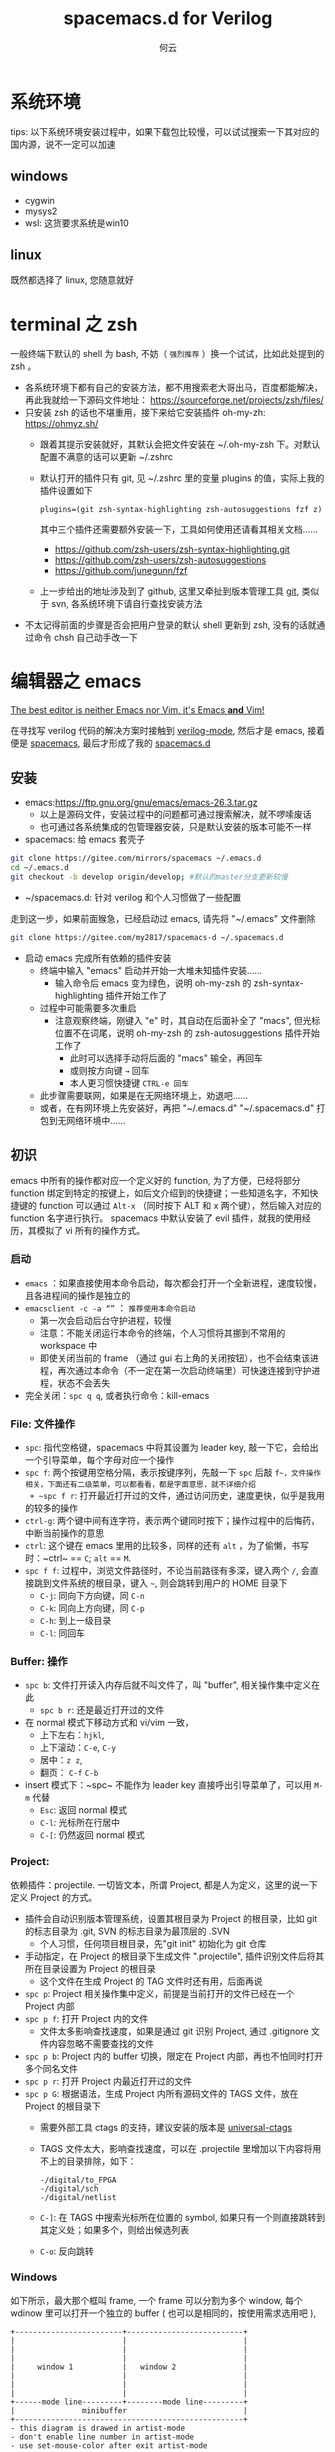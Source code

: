 #+AUTHOR: 何云
#+title: spacemacs.d for Verilog
#+OPTIONS: ^:nil

* 目录                                                    :TOC_4_gh:noexport:
- [[#系统环境][系统环境]]
  - [[#windows][windows]]
  - [[#linux][linux]]
- [[#terminal-之-zsh][terminal 之 zsh]]
- [[#编辑器之-emacs][编辑器之 emacs]]
  - [[#安装][安装]]
  - [[#初识][初识]]
    - [[#启动][启动]]
    - [[#file-文件操作][File: 文件操作]]
    - [[#buffer-操作][Buffer: 操作]]
    - [[#project][Project:]]
    - [[#windows-1][Windows]]
    - [[#layouts][Layouts]]
    - [[#编辑][编辑]]
    - [[#帮助系统][帮助系统]]
  - [[#一些函数][一些函数]]
  - [[#regexp-正则表达式][regexp 正则表达式]]
- [[#中文][中文]]
  - [[#字体][字体]]
  - [[#输入法][输入法]]
- [[#awesome-modes][Awesome Modes]]
  - [[#verilog-mgde][Verilog-mgde]]
    - [[#配置][配置]]
    - [[#verilog-auto][verilog-auto]]
    - [[#常用的一些功能][常用的一些功能]]
    - [[#autooutput][AUTOOUTPUT]]
    - [[#跳转][跳转]]
    - [[#flycheck][flycheck]]
    - [[#代码折叠][代码折叠]]
    - [[#自动只读][自动只读]]
  - [[#org-mode][Org-mode]]
  - [[#awesome-pair][awesome-pair]]
- [[#awesome-tools][Awesome Tools]]
  - [[#fzf][fzf]]
  - [[#ripegrep][ripegrep]]
  - [[#universal-ctag][universal-ctag]]
  - [[#oh-my-zsh][oh-my-zsh]]
    - [[#插件][插件]]
  - [[#autohotkey][autohotkey]]
    - [[#example][Example]]
  - [[#everything][Everything]]
  - [[#utools][utools]]
  - [[#total-commander][Total Commander]]
  - [[#snipaste][Snipaste]]
  - [[#switcheroo][Switcheroo]]

* 系统环境
  tips: 以下系统环境安装过程中，如果下载包比较慢，可以试试搜索一下其对应的国内源，说不一定可以加速
** windows
   + cygwin
   + mysys2
   + wsl: 这货要求系统是win10

** linux
   既然都选择了 linux, 您随意就好

* terminal 之 zsh
  一般终端下默认的 shell 为 bash, 不妨（ ~强烈推荐~ ）换一个试试，比如此处提到的 zsh 。
  + 各系统环境下都有自己的安装方法，都不用搜索老大哥出马，百度都能解决，再此我就给一下源码文件地址： https://sourceforge.net/projects/zsh/files/
  + 只安装 zsh 的话也不堪重用，接下来给它安装插件 oh-my-zh: https://ohmyz.sh/
    + 跟着其提示安装就好，其默认会把文件安装在 ~/.oh-my-zsh 下。对默认配置不满意的话可以更新 ~/.zshrc
    + 默认打开的插件只有 git, 见 ~/.zshrc 里的变量 plugins 的值，实际上我的插件设置如下
      #+begin_example
        plugins=(git zsh-syntax-highlighting zsh-autosuggestions fzf z)
      #+end_example
      其中三个插件还需要额外安装一下，工具如何使用还请看其相关文档……
      - https://github.com/zsh-users/zsh-syntax-highlighting.git
      - https://github.com/zsh-users/zsh-autosuggestions
      - https://github.com/junegunn/fzf
    + 上一步给出的地址涉及到了 github, 这里又牵扯到版本管理工具 [[https://git-scm.com][git]], 类似于 svn, 各系统环境下请自行查找安装方法

  + 不太记得前面的步骤是否会把用户登录的默认 shell 更新到 zsh, 没有的话就通过命令 chsh 自己动手改一下

* 编辑器之 emacs
   [[https://github.com/syl20bnr/spacemacs][The best editor is neither Emacs nor Vim, it's Emacs *and* Vim! ]]

  在寻找写 verilog 代码的解决方案时接触到 [[https://www.veripool.org/wiki/verilog-mode][verilog-mode]], 然后才是 emacs, 接着便是 [[https://github.com/syl20bnr/spacemacs][spacemacs]], 最后才形成了我的 [[https://gitee.com/my2817/spacemacs-d][spacemacs.d]]

** 安装
   + emacs:https://ftp.gnu.org/gnu/emacs/emacs-26.3.tar.gz
     + 以上是源码文件，安装过程中的问题都可通过搜索解决，就不啰嗦废话
     + 也可通过各系统集成的包管理器安装，只是默认安装的版本可能不一样
   + spacemacs: 给 emacs 套壳子
   #+begin_src sh
     git clone https://gitee.com/mirrors/spacemacs ~/.emacs.d
     cd ~/.emacs.d
     git checkout -b develop origin/develop; #默认的master分支更新较慢
   #+end_src
   + ~/spacemacs.d: 针对 verilog 和个人习惯做了一些配置
   走到这一步，如果前面猴急，已经启动过 emacs, 请先将 "~/.emacs" 文件删除
   #+begin_src sh
     git clone https://gitee.com/my2817/spacemacs-d ~/.spacemacs.d
   #+end_src
   + 启动 emacs 完成所有依赖的插件安装
     + 终端中输入 "emacs" 启动并开始一大堆未知插件安装……
       + 输入命令后 emacs 变为绿色，说明 oh-my-zsh 的 zsh-syntax-highlighting 插件开始工作了
     + 过程中可能需要多次重启
       + 注意观察终端，刚键入 "e" 时，其自动在后面补全了 "macs", 但光标位置不在词尾，说明 oh-my-zsh 的 zsh-autosuggestions 插件开始工作了
         + 此时可以选择手动将后面的 "macs" 输全，再回车
         + 或则按方向键 ~→~ 回车
         + 本人更习惯快捷键 ~CTRL-e 回车~
     + 此步骤需要联网，如果是在无网络环境上，劝退吧……
     + 或者，在有网环境上先安装好，再把 "~/.emacs.d" "~/.spacemacs.d" 打包到无网络环境中……

** 初识
   emacs 中所有的操作都对应一个定义好的 function, 为了方便，已经将部分 function 绑定到特定的按键上，如后文介绍到的快捷键；一些知道名字，不知快捷键的 function 可以通过 ~Alt-x~ （同时按下 ALT 和 x 两个键），然后输入对应的 function 名字进行执行。
   spacemacs 中默认安装了 evil 插件，就我的使用经历，其模拟了 vi 所有的操作方式。
*** 启动
    + ~emacs~ ：如果直接使用本命令启动，每次都会打开一个全新进程，速度较慢，且各进程间的操作是独立的
    + ~emacsclient -c -a “”~ ： ~推荐使用本命令启动~
      + 第一次会启动后台守护进程，较慢
      + 注意：不能关闭运行本命令的终端，个人习惯将其挪到不常用的 workspace 中
      + 即使关闭当前的 frame （通过 gui 右上角的关闭按钮），也不会结束该进程，再次通过本命令（不一定在第一次启动终端里）可快速连接到守护进程，状态不会丢失
    + 完全关闭：~spc q q~, 或者执行命令：kill-emacs
*** File: 文件操作
    + ~spc~: 指代空格键，spacemacs 中将其设置为 leader key, 敲一下它，会给出一个引导菜单，每个字母对应一个操作
    + ~spc f~: 两个按键用空格分隔，表示按键序列，先敲一下 ~spc~ 后敲 ~f~，文件操作相关，下面还有二级菜单，可以都看看，都是字面意思，就不详细介绍
      + ~spc f r~: 打开最近打开过的文件，通过访问历史，速度更快，似乎是我用的较多的操作
    + ~ctrl-g~: 两个键中间有连字符，表示两个键同时按下；操作过程中的后悔药，中断当前操作的意思
    + ~ctrl~: 这个键在 emacs 里用的比较多，同样的还有 ~alt~ ，为了偷懒，书写时：~ctrl~ == ~C~; ~alt~ == ~M~.
    + ~spc f f~: 过程中，浏览文件路径时，不论当前路径有多深，键入两个 ~/~, 会直接跳到文件系统的根目录，键入 ~~~, 则会跳转到用户的 HOME 目录下
      + ~C-j~: 同向下方向键，同 ~C-n~
      + ~C-k~: 同向上方向键，同 ~C-p~
      + ~C-h~: 到上一级目录
      + ~C-l~: 同回车

*** Buffer: 操作
    + ~spc b~: 文件打开读入内存后就不叫文件了，叫 "buffer", 相关操作集中定义在此
      + ~spc b r~: 还是最近打开过的文件
    + 在 normal 模式下移动方式和 vi/vim 一致，
      + 上下左右：~hjkl~,
      + 上下滚动：~C-e~, ~C-y~
      + 居中：~z z~,
      + 翻页： ~C-f~ ~C-b~
    + insert 模式下：~spc~ 不能作为 leader key 直接呼出引导菜单了，可以用 ~M-m~ 代替
      + ~Esc~: 返回 normal 模式
      + ~C-l~: 光标所在行居中
      + ~C-[~: 仍然返回 normal 模式

*** Project:
    依赖插件：projectile. 一切皆文本，所谓 Project, 都是人为定义，这里的说一下定义 Project 的方式。
    + 插件会自动识别版本管理系统，设置其根目录为 Project 的根目录，比如 git 的标志目录为 .git, SVN 的标志目录为最顶层的 .SVN
      + 个人习惯，任何项目根目录，先"git init" 初始化为 git 仓库
    + 手动指定，在 Project 的根目录下生成文件 ".projectile", 插件识别文件后将其所在目录设置为 Project 的根目录
      + 这个文件在生成 Project 的 TAG 文件时还有用，后面再说

    + ~spc p~: Project 相关操作集中定义，前提是当前打开的文件已经在一个 Project 内部
    + ~spc p f~: 打开 Project 内的文件
      + 文件太多影响查找速度，如果是通过 git 识别 Project, 通过 .gitignore 文件内容忽略不需要查找的文件
    + ~spc p b~: Project 内的 buffer 切换，限定在 Project 内部，再也不怕同时打开多个同名文件
    + ~spc p r~: 打开 Project 内最近打开过的文件
    + ~spc p G~: 根据语法，生成 Project 内所有源码文件的 TAGS 文件，放在 Project 的根目录下
      + 需要外部工具 ctags 的支持，建议安装的版本是 [[https://github.com/universal-ctags/ctags][universal-ctags]]
      + TAGS 文件太大，影响查找速度，可以在 .projectile 里增加以下内容将用不上的目录排除，如下：
        #+begin_example
          -/digital/to_FPGA
          -/digital/sch
          -/digital/netlist
        #+end_example
      + ~C-]~: 在 TAGS 中搜索光标所在位置的 symbol, 如果只有一个则直接跳转到其定义处；如果多个，则给出候选列表
      + ~C-o~: 反向跳转

*** Windows
    如下所示，最大那个框叫 frame, 一个 frame 可以分割为多个 window, 每个 wdinow 里可以打开一个独立的 buffer ( 也可以是相同的，按使用需求选用吧 ),
    #+begin_src artist
      +------------------------+--------------------------+
      |                        |                          |
      |                        |                          |
      |                        |                          |
      |     window 1           |   window 2               |
      |                        |                          |
      |                        |                          |
      |                        |                          |
      +------mode line---------+--------mode line---------+
      |               minibuffer                          |
      +---------------------------------------------------+
      - this diagram is drawed in artist-mode
      - don't enable line number in artist-mode
      - use set-mouse-color after exit artist-mode
    #+end_src
    + ~spc w /~ 左右分割 window
    + ~spc w -~ 上下分割 window
    + ~spc w d~ 关闭当前 window
    + ~spc w Num~ 跳转到对应编号的 window, 编号在 window 左下角，
    + ~spc w w~ 在 window 间循环跳转，只有两个 window 时习惯用这个，无脑切换

*** Layouts
    本意是说多窗口布局吧，, 可以保存起来，多个 layout 可以比较方便的切换，而我个人习惯是将每个 Project 保存一个 layout, 方便不同 Project 间的切换，操作流程如下：
    + ~spc l~:
    + ~spc l ?~: 查看按键绑定提示，此步随意
    + ~spc l 0~: 新建一个 layout, 按提示输入一个名字，按我的用法就是输入 Project 名字
    + ~spc p d~: 打开 Project 的根目录
    + ~spc l S~: 保存当前的 layout 到一个文件
      + 选择前面输入的 Project 名字并回车确认
      + 选择 "[>DONE<]" 并回车
      + 选择保存 layout 文件的位置并输入文件名，我习惯放在 "~/.emacs.d/.cache/layouts" 目录下
    + ~spc l L~: 打开保存好的 layout, 对于我来说是 Project

*** 编辑
    + ~sp c x a~: align, 快捷键用于代码格式化，对齐
    + ~spc j w C~: 在当前可视范围内，快速跳转到任何以字符 ~C~ 开始的 symbol 处，如果有多处，根据提示继续输入提示的按键序列
    + ~spc j j C~: 同上，但不要求输入的 ~C~ 是 symbol 的开始字符
    + 多位置编辑替换，对搜索列出的候选项进行编辑
      + ~spc s p~ 搜索当前 Project，或者 ~spc s d~搜索当前目录
      + 列出候选项后 ~C-c C-e~，会给出新的buffer，进入多处替换模式
      + 在该buffer中对候选项进行编辑
      + 编辑完成后，进入普通模式，按~,~ ，根据提示
        + wgrep-abort-changes:放弃修改
        + wgrep-finish-edit:完成修改
          + wgrep-save-all-buffers:将所有修改保存到文件
        + ~q~ 退出该模式
    + diff

      参考 ediff-* 系列命令，很好用，该系列工具会出现至少包含一个名为 "*Ediff Control Pannel*" 的窗口，只有选中它时，才能使用其相关命令: ~?~ 查看帮助说明，再次 ~?~ 隐藏帮助说明, ~# #~:比较时忽略空白符，执行此操作后再进行一次 ~!~ , 就不会受空白符的影响了
      ediff-current-file: 对当前文件更改前后的内容进行比较
      |------------------------------------------------+--------------------------------------------------------------------------------------------------------------------------|
      | 比较项目                                       | 说明                                                                                                                     |
      | ediff-regions-linewise, ediff-regions-         | 询问两个缓冲区的名字，然后比较相应的区域。不过你只能在每一个缓冲区中选定一个区域，而不能比较一个文件缓冲区的两个区域。   |
      | ediff-buffers                                  | 询问两个缓冲区的名字，然后比较                                                                                           |
      | ediff-files                                    | 询问两个文件的名字，加载之，然后比较                                                                                     |
      | ediff-windows-linewise, ediff-windows-wordwise | 让你选两个窗口，然后比较窗口的内容。 -linewise- 函数比 -wordwise- 函数要快，                                             |
      |                                                | 但另一方面， -wordwise- 工作方式更好，尤其是小区域作业时。 -linewise- 一行一行地比较， -wordwise- 一个单词一个单词地比较 |
      |------------------------------------------------+--------------------------------------------------------------------------------------------------------------------------|

      |----------------+-----------------------------------+----------------------------------------------------------------------|
      | 快捷键         | 命令                              | 说明                                                                 |
      |----------------+-----------------------------------+----------------------------------------------------------------------|
      | q              | ediff-quit                        | 关闭 ediff control buffer， 并退出 ediff                             |
      | Space 或 n     | ediff-next-difference             | 下一个差异处                                                         |
      | Del 或 p       | ediff-previous-difference         | 上一个差异处                                                         |
      | [n]j           | ediff-jump-to-difference          | 有数字前缀 [n] 修饰，第n个差异处,n可为负数                           |
      | v 或 C-v       | ediff-scroll-vertically           | 所有缓冲区同步向下滚动                                               |
      | V 或 M-v       | ediff-scroll-vertically           | 所有缓冲区同步向上滚动                                               |
      | <              | ediff-scroll-horizontally         | 所有缓冲区同步向左滚动                                               |
      | >              | ediff-scroll-horizontally         | 所有缓冲区同步向右滚动                                               |
      | (vertical bar) | ediff-toggle-split                | 切换缓冲区布局方式, 水平和竖直                                       |
      | m              | ediff-toggle-wide-display         | 在正常 frame 大小和最大化之间切换                                    |
      | a              | ediff-copy-A-to-B                 | 把Buffer-A的内容复制到Buffer-B                                       |
      | b              | ediff-copy-B-to-A                 | 把Buffer-B的内容复制到Buffer-A                                       |
      | r a 或 r b     | ediff-restore-diff                | 恢复 Buffer-A 或 Buffer-B 差异区域中的被修改的内容                   |
      | A 或 B         | ediff-toggle-read-only            | 切换 Buffer-A 或 Buffer-B 的只读状态                                 |
      | g a 或 g b     | ediff-jump-to-difference-at-point | 根据光标在缓冲区中的位置，设置一个离它们最近的差异区域为当前活动区域 |
      | C-l            | ediff-recenter                    | 恢复先前的所有缓冲区比较的高亮差异区。                               |
      | ~!~            | ediff-update-diffs                | 重新比较并高亮差异区域                                               |
      | w a 或 w b     | ediff-save-buffer                 | 保存 Buffer-A 或 Buffer-B 到磁盘                                     |
      | E              | ediff-documentation               | 打开 Ediff 文档                                                      |
      | z              | ediff-suspend                     | 关闭 ediff control buffer, 只是挂起，可在以后恢复 ediff 状态         |
      |----------------+-----------------------------------+----------------------------------------------------------------------|



*** 帮助系统
    + ~C-h m~: 列出当前打开的所有插件，以及对应的按键绑定
    + ~C-Mouse_Right~: ctrl+鼠标右键呼出菜单
    + spacemacs document: ~/.emacs.d/doc/DOCUMENTATION.org
    + ~C-h f~: ~spc h d f~, 查看 function 的说明文档
    + ~C-h v~: ~spc h d v~, 查看 variable 的说明文档

** 一些函数
   + flush-lines: 删除匹配的行，空行的正则表达式为"^\s-?+$" （即使有空白符，也算空行）
   + keep-lines: 如名字，功能与上一个命令相反
   + sort-lines: 对选中的行进行排序
   + 使用linux的 sort 命令进行复杂排序，比如第几个字段作为关键词进行排序
   + delete-duplicate-lines:

     选中要操作的区域，再执行本命令（M-x delete-duplicate-lines）
     或者使用以下awk命令（不需要事先排序）。原理为将要匹配的内容作为数组下标，如果该下标对应的值为 0 则打印，否则不打印。该命令中的 $0 表示行内容完全重复时，进行删除操作，相应替换为$n，则表示当第n个字段相同时，进行删除操作。
     #+BEGIN_SRC awk
       awk '!a[$0]++{print $0}'
     #+END_SRC
   + ivy-push-view:将当前的窗口即对应的buffer信息保存起来，通过 ivy-switch-view可重新恢复该视图
   + my-highlight-symbol-in-frame: 通过多个 window 打开多个不同的文件），高亮显示光标下的 symbol （在所有的文件中）

** regexp 正则表达式
  [[https://www.gnu.org/software/emacs/manual/html_node/emacs/Regexps.html#Regexps][regexp online doc]]

  语法见相关文档: 菜单 help-> search documentation ->，提示输入关键词，输入 "regexp"
凡事提示regexp的地方，均可使用regexp,

* 中文
** 字体
   + 默认的字体配置在 "~/.spacemacs.d/init.el" 中，见变量 "dotspacemacs-default-font"
   + 本配置中，为了达到 org-mode 中的表格对齐效果，使用了 [[https://github.com/tumashu/cnfonts][cnfonts]] 插件，如果不需要，在文件 "~/.spacemacs.d/init.el" 中，注释掉变量 my-config-packages 内的 cnfonts 即可
   + 字体安装
     + 下载字体文件到 "~/.fonts" 目录（仅对当前用户生效，对系统安装的话大概是 "/usr/share/fonts" 目录），并在该目录下执行以下命令：
       #+begin_src sh
         mkfontscale
         mkfontdir
         fc-cache
       #+end_src

** 输入法
   本配置中有两个输入方案可供使用：
   + [[https://github.com/tumashu/pyim][pyim]]
     + 本方案不需要其他工具配合使用
     + [[~/.spacemacs.d/layers/my-config/packages.el][配置]]文件中找到以下的代码通过使用分号注释保留自己使用的输入法即可
       #+BEGIN_SRC lisp
         (setq pyim-default-scheme 'wubi)
         (setq pyim-default-scheme 'quanpin)
         (setq pyim-default-scheme 'xiaohe-shuangpin)
       #+END_SRC
   + [[https://github.com/DogLooksGood/emacs-rime.git][emacs-rime]]
     + 如文档所述，其需要外部输入工具 rime 的支持，其如何配置请自行查询
     + 在目前的配置中，会把 emacs-rime 的代码下载到 "~/.emacs.d/.cache/quelpa/build/rime" 目录下，且需要手动编译（编译时还有错，安提示修改）
     + [[~/.spacemacs.d/layers/my-config/packages.el][配置]], 文件中需要设置 rime--module-path 变量到编译好的 librime-emacs.so 文件
   + 在 emacs 中通过以下变量配置选择输入方案，在我的[[~/.spacemacs.d/layers/my-config/packages.el][配置]]中有两个地方设置了该变量，最后生效的是 emac-rime, 请根据需要选择注释其中一处
     #+begin_src lisp
       (setq default-input-method "pyim")
     #+end_src
* Awesome Modes
** Verilog-mgde
   一般遇到的问题、需求，别人已经帮我们解决,见[[https://www.veripool.org/projects/verilog-mode/wiki/Faq][Faq]];在 verilog 模式下通过 ctrl + 鼠标右键呼出菜单，有3个 verilog 相关的菜单可关注一下
*** 配置
    verilog相关插件有两个：
    + [[https:www.veripool.org][verilog-mode]] : 虽然emacs本身已经集成了，但不一定是最新版本（我一般是官网下载后，直接覆盖emac自带的，反正emacs都是自己安装）,另外意外的从官网发现了verilator,verilog-perl，似乎都比较好玩儿
    + [[file:layers/my-config/local/my-verilog/my-verilog.el][my-verilog.el]] : 这个文件的原始版本，是从网上抄过来的，现在似乎找不到出处，如有版权问题，麻烦提醒一下，谢谢！

*** verilog-auto

    当执行verilog-auto时，可能出现提示 "end xxxxx properties"信息，但verilog-auto并没有执行完成，使用emacs的batch mode解决
    #+BEGIN_SRC sh
      emacs --batch file.v -f verilog-batch-auto
    #+END_SRC
    另，在我的配置中改写了verilog-mode中的一些函数，执行以上命令可能会出错，请使用以下命令：
    #+BEGIN_SRC shell
      emacs --batch file.v -l path/to/projectile.el -f verilog-batch-auto     #在spacemacs中, projectile.el位置 ~/.emacs.d/elpa路径下，请自查
    #+END_SRC

*** 常用的一些功能
    + verilog-header: 原定义在verilog-mode.el中，我做了一定修改，放在my-verilog.el中，哪天跳槽了记得要改（前面已经说过了怎么查该函数对应的快捷键）
    + 代码补全：基于skeleton代码片断、框架补全,输入关键字，按照列表选择，可以不用方向键， ~c-j~ : down; ~c-k~ : up; ~c-l~ : 相当于回车
      本补全方式中，有时可能需要用户输入相应的信息，此时需要从minibuffer输入，此时不能使用关键字补全功能
      + [[file:img/company-module.png][company-keyword-module]]
      + [[file:img/module-expand.png][keyword-expand-module]]
    + yasnippet 代码片断补全,暂时没有加入到补全后端里，需要快捷键触发: ~M-m i s~ ,always as eg:
      + [[file:img/yasnippet-always.png][yasnippet-always]]
      + [[file:img/yasnippet-always-2.png][yasnippet-always2]] : 与skeleton不同，用户输入时不会使用minibuffer,同样可以使用关键字补全功能；使用tab跳转到下一个需要输入的位置
    + my-verilog-create-tb: 功能如名字所示,其会新建一个buffer，保存 ~c-x c-s~ ,  ~c-c c-a~  执行verilog-auto
    + verilog-auto时找不到instance? Faq中已经提示过了如何解决，或者参考 【 ~c-h v verilog-library-flags~ 】

      麻烦的是每次遇到这问题都得在文件尾添加该语句。 我的解决方案是利用[[https://www.gnu.org/software/emacs/manual/html_node/emacs/Directory-Variables.html#Directory-Variables][49.2.5 Per-Directory Local Variables]], 假设使用以下目录结构：
      #+begin_example
        project-root
        +---digital
            +--rtl
               +--sub-module-a
               |  +--sub-module-a.v
               +--subm-module-b
                  +--subm-module-b.v
      #+end_example
      命令 ~my-project-dir-local-init~ 会在project的根目录下生成一个.dir-locals.el的文件，内容如下，将 {protject-root}/digtal/rtl 路径之下的所有包含 .v 文件的路径都加入到 verilog-auto 的搜索路径 verilog-library-directories 中，路径下的 .v 文件均可被 verilog-auto 找到，可按需修改。
      #+begin_src lisp
        ((verilog-mode . (
                          (eval .
                                (setq verilog-library-directories '("."))
                                )
                          (eval .
                                (mapcar
                                 (lambda (file)
                                   (add-to-list 'verilog-library-directories (file-name-directory file)))
                                 (directory-files-recursively
                                  (concat (projectile-project-root) "digital/rtl") "\.[s]?v$")
                                 )
                                ))
                       ))
      #+end_src
    + my-verilog-align-indent-inst-signal: 初始化代码如以下格式，其中 my-verilog-min-spc-for-align 用于控制端口和信号名之间最小的空格数量，默认值为1, 如果要关闭其默认执行，参考其帮助文档
      #+begin_src verilog
       module top(/*autoarg*/);

          sub1_x u_sub1     (/*autoinst*/);
          sub2_xxxxx u_sub2 (/*autoinst*/);
          sub3 #(/*autoinstparam*/)
          u_sub3(/*autoinst*/);

       endmodule // top


       module sub1_x(/*autoarg*/);
          input aa, bb, cc;
          output dd;
       endmodule // sub1

       module sub2_xxxxx(/*autoarg*/);
          input aa, bb, cc;
          output dd;
       endmodule // sub2

       module sub3 #(parameter
                     PAR_A = 10,
                     PAR_BB = 20,
                     PAR_ccc = 30
                     )
         (/*autoarg*/);
          input aaxx, bbxx, cc;
          output dd;
       endmodule // sub3

       // Local Variables:
       //  my-verilog-min-spc-for-align: 20
       // End:
     #+end_src
     默认会在"verilog-auto"后自动执行本命令（如果模块实例已经例化完成<--各端口信号独占一行，也可手动执行"my-verilog-align-indent-inst-signal"）。结果如下，所有实例的左括号对齐，所有端口信号对齐，注意以下示例代码结束最后几行是在设置本地变量，将 my-veriog-auto-align 的值设置为 nil, 则不会在 verilog-auto 时自动执行对齐函数
     #+begin_src verilog -n
       module top(/*autoarg*/);

          sub1_x u_sub1     (/*autoinst*/
                             // Outputs
                             .dd      (dd),
                             // Inputs
                             .aa      (aa),
                             .bb      (bb),
                             .cc      (cc));
          sub2_xxxxx u_sub2 (/*autoinst*/
                             // Outputs
                             .dd      (dd),
                             // Inputs
                             .aa      (aa),
                             .bb      (bb),
                             .cc      (cc));
          sub3             #(/*autoinstparam*/
                             // Parameters
                             .PAR_A   (PAR_A),

                             .PAR_ccc (PAR_ccc))
          u_sub3            (/*autoinst*/
                             // Outputs
                             .dd      (dd),
                             // Inputs
                             .aaxx    (aaxx),
                             .bbxx    (bbxx),
                             .cc      (cc));

       endmodule // top

       module sub1_x(/*autoarg*/
                     // Outputs
                     dd,
                     // Inputs
                     aa, bb, cc
                     );
          input aa, bb, cc;
          output dd;
       endmodule // sub1

       module sub2_xxxxx(/*autoarg*/
                         // Outputs
                         dd,
                         // Inputs
                         aa, bb, cc
                         );
          input aa, bb, cc;
          output dd;
       endmodule // sub2

       module sub3 #(parameter
                     PAR_A = 10,
                     PAR_BB = 20,
                     PAR_ccc = 30
                     )
          (/*autoarg*/
           // Outputs
           dd,
           // Inputs
           aaxx, bbxx, cc
           );
          input aaxx, bbxx, cc;
          output dd;
       endmodule // sub3

       // Local Variables:
       //  my-verilog-min-spc-for-align:1
       //  my-verilog-auto-align:t
       // End:
     #+end_src
   + verilog-insert-indices：从“0”开始在当前列插入索引号；如下代码，光标移动到第一行代码的“a”后面执行本命令，按提示输入编号的最大值
     #+begin_src  verilog
       a| = b                          a[  0] = b
       a = b                           a[  1] = b
       a = b                           a[  2] = b
       a = b                           a[  3] = b
       a = b   ==> insert-indices ==>  a[  4] = b
       a = b                           a[  5] = b
       a = b                           a[  6] = b
       a = b                           a[  7] = b
       a = b                           a[  8] = b
     #+end_src
   + verilog-generate-numbers：类似verilog-insert-indices
     #+begin_example
       buf buf|                            buf buf000
       buf buf                             buf buf001
       buf buf                             buf buf002
       buf buf                             buf buf003
       buf buf   ==> generate-numbers ==>  buf buf004
       buf buf                             buf buf005
       buf buf                             buf buf006
       buf buf                             buf buf007
       buf buf                             buf buf008"
     #+end_example
   + my-insert-indices: 功能同上两个，可以指定插入的起始值、插入格式
   + 嵌入其他格式代码
     + 本配置可识别以下格式的多行注释，其内部会被识别为 org-mode, 从而使用 org-mode 的 source code 编辑功能
        #+begin_src verilog
          /*-- org

           !org --*/
        #+end_src

       + plantuml 代码

         在以下代码中嵌入了 plantuml 代码，光标在代码区域内时，通过 ~C-c C-c~ 会自动生成名为 fsm.png 的状态机转换图
         #+begin_src verilog
           module src_test;

              /*-- org
              ,#+begin_src plantuml :file fsm.png
                @startuml
                   title Main FSM of dat_pop
                   state idle: default state
                   wait:       a transition state
                   pop:        data output
                   idle --> idle :    reset
                   idle -down-> wait: posedge vsync
                   wait -> pop:       almose full
                   pop  -up->idle:    error, need to reset
                @enduml
                ,#+end_src
               !org --*/

           endmodule
         #+end_src
     + 字符图

       利用 emacs 自带的 artist-mode, 在一个 buffer 内画好后再复制到代码中；或者在代码中插入以下格式代码，光标移动到 artist 后，按 ~C-c ‘~ ，会打开一个以 artist-mode 为 major mode 的 buffer, 画好图后 ~, c~ 确认并退出，或者 ~, k~ 进行撤销
       #+begin_src verilog
         /*-- org
          ,#+begin_src artist
          ,#+end_src
          !org --*/
       #+end_src
     + [[https://plantuml.com/][plantuml]] 需要 jre 支持
     + [[http://ditaa.sourceforge.net/][ditaa]] 需要 jre 支持
     + [[http://graphviz.org/][graphviz-dot]]
*** AUTOOUTPUT
    使用以下变量可将不希望出现再端口列表中的信号排除
    #+begin_src verilog
      //
      // Local Variables:
      // verilog-auto-output-ignore-regexp:"\\(RSTN_EXT\\)"
      // verilog-auto-input-ignore-regexp:"\\(CREG_SPD_COMB_EN\\)"
      // End:
      //
    #+end_src
    如果一个信号通过 autoinst 已经自动连接完成，需要强制加入到端口列表中，可以通过在适当的位置焦加入 output/input 关键字解决。
    另一种情景是一个信号 A 如果已经通过 autooutput 呈现再端口列表中，端口列表的实顺序已经固定下来。此时如果将信号 A 接入到其他模块B中。信号 A 将不会自动出现再端口中，通过上面的方法的话可能改变端口顺序。此时可在例化模块 B 时，控制信号 A 的位置实现，如下代码所示，信号 A 前面没有类似 Inputs/Outputs 的关键字
    #+begin_src verilog
      sub_B u_B (
                 .A (A),
                 // Inputs
                 .CC (CC),
                 /*AUTOINST*/);

    #+end_src

*** 跳转
    + 通过 Project 中介绍 ctags，可跳转到 module/task/function/class 等的的定义处
    + imenu: Buffer 内部
      ~M-m s j~ 或者 ~SPC s j~ 提示如：

    [[file:./images/verilog-tag.png]]

    通过 imenu 插件，其会搜索文件内的 module/inst/task/function 位置; 同时配置里改写了verilog-mode默认产生imenu的方式，verilog代码中加如类似 "//being: tagName" 的代码，将tagNmae加入到imenu中实现快速跳转到该tag，

    #+BEGIN_SRC verilog
      module sub3 #(parameter
                    PAR_A = 10,
                    PAR_BBBBBB = 20,
                    PAR_ccc = 30
                    )
         (/*autoarg*/
          // Outputs
          dd,
          // Inputs
          aaxx, bbxx, cc
          );
         input aaxx, bbxx, cc;
         output dd;

         localparam // begin:localparam
           par_af = 10,
           par_ad = 20;

         always @ ( /*AUTOSENSE*/ ) begin
            if (xx) begin:reset
            end
            else begin: proce

            end

         end

         task func_a;

            begin

            end
         endtask // func_a

         function func_a;

            begin

            end
         endfunction // func_a

      endmodule // sub3
    #+END_SRC
*** flycheck
    + 默认打开此功能，调用EDA工具对代码进行实时编译，简单低级错误可以立即提示，马上改掉。
    + ~spc e v~: 大概得到如下信息，因为在我自己电脑上目前只安装了[[file:img/flycheck2.png][verilator]], 如果有多个EDA工具可用的话，可使用 ~spc e s~ 进行选择
      #+begin_example
         Syntax checkers for buffer tb.sv in verilog-mode:

        verilog-irun (disabled)
          - may enable: Automatically disabled!
          - executable: Not found

        verilog-iverilog (disabled)
          - may enable: Automatically disabled!
          - executable: Not found

        verilog-leda (disabled)
          - may enable: Automatically disabled!
          - executable: Not found

        verilog-verilator
          - may enable: yes
          - executable: Found at /usr/local/bin/verilator_bin
      #+end_example
    + ~spc t s~ ：语法检查器开关
    + 自定义：参考 flycheck-define-checker 帮助文档，verilog-irun的定义在 "~/.spacemacs.d/layers/my-config/packages.el"

*** 代码折叠
    eamcs里代码太长的时候，可以使用下面的函数对begin-end代码进行折叠
    - hs-hide-block，折叠前，光标要在begin的下一行
    - hs-show-block, 展开光标所有行被折叠的代码
    - 按键 tab: 先执行缩进，如果缩进没有改变光标位置，则尝试将光标区隐藏、显示

*** 自动只读
    打开 verilog/SystemVerilog 文件后，自动在文件中搜索“Engineer     : <user-login-name@system-name>”，并找到 user-login-name, 如果与当前用户名不一致，则将当前 buffer 设置为只读
** Org-mode
   [[https://orgmode.org][Document]]

   [[http://doc.norang.ca/org-mode.html][Orange Your Life In Plain Text!]]

  + 在任何 buffer 中使用插入 org 表格，使用 orgtbl-mode
  + org-babel，可以让许多不同语言的代码块一起工作
    + 配置
      #+BEGIN_SRC lisp
        (org-babel-do-load-languages
         'org-babel-load-languages
         '((emacs-lisp . t)
           (ruby . t)
           (ditaa . t)
           (python . t)
           (sh . t)
           (latex . t)
           (plantuml . t)
           (dot . t)
           (R . t)))
      #+END_SRC
    + 示例
       #+BEGIN_SRC verilog
         module test;
            input a;
            output b;

         endmodule
       #+END_SRC

       #+begin_src dot :file filename.jpg :cmdline -Kdot -Tjpg :exports code
         digraph G {
           size="8,6"
           ratio=expand
           edge [dir=both]
           plcnet [shape=box, label="PLC Network"]
           subgraph cluster_wrapline {
             label="Wrapline Control System"
             color=purple
             subgraph {
               rank=same
               exec
               sharedmem [style=filled, fillcolor=lightgrey, shape=box]
             }
             edge[style=dotted, dir=none]
             exec -> opserver
             exec -> db
             plc -> exec
             edge [style=line, dir=both]
             exec -> sharedmem
             sharedmem -> db
             plc -> sharedmem
             sharedmem -> opserver
           }
           plcnet -> plc [constraint=false]
           millwide [shape=box, label="Millwide System"]
           db -> millwide

           subgraph cluster_opclients {
             color=blue
             label="Operator Clients"
             rankdir=LR
             labelloc=b
             node[label=client]
             opserver -> client1
             opserver -> client2
             opserver -> client3
           }
         }
       #+end_src
** awesome-pair
  web:https://github.com/manateelazycat/awesome-pair.git, 其提供的 function 可方便进行成对的括号 ~()[]{}\"\"~ 插入与删除，其包含了一些边界算法。配置中的按键绑定与示例不同，见文件 ~/.spacemacs.d/layers/my-config/keybindings.el
  #+begin_example
    '|' 表示光标所在位置
    before         keys         after
    ----------- -----------  -----------
    fo|o bar      spc m (    (foo) bar
    |(foo bar)|   spc m {    {(foo bar)}
    (foo |bar)    spc m )    foo bar
  #+end_example

* Awesome Tools
  本节集中罗列一下我平时用到的工具

** fzf
   https://github.com/junegunn/fzf

** ripegrep
   https://github.com/BurntSushi/ripgrep

** universal-ctag
   https://github.com/universal-ctags/ctags

** oh-my-zsh
   https://ohmyz.sh

*** 插件
    #+begin_src sh
      plugins=(git zsh-syntax-highlighting zsh-autosuggestions fzf)
    #+end_src

** autohotkey
   https://www.autohotkey.com/

*** Example
    搜索、激活窗口任务，默认绑定在大小写按键上:https://autohotkey.com/board/topic/30487-iswitchw-cosmetically-enhanced-edition/

** Everything
   快速文件搜索

** utools
   https://u.tools/, 其可以集成 everything 的搜索结果，但不止与此，其还包含其他插件功能，比如聚合翻译、窗口切换（ https://yuanliao.info/d/1461 可绑定快捷键到功能关键字上（比如 alt+` = winman））、迅飞ocr 文字识别。

** Total Commander
   多文件管理器，可多标签，且标签下的路径可更改（重新打激活标签后复位到原值）或固定

** Snipaste
   截图工具，两点在于可以贴图，把截图固定在桌面的最上层（可以固定多个截图）

** Switcheroo
   https://github.com/kvakulo/Switcheroo, 又一个窗口切换，类似于 iswitchw 和 utools 的 winman 插件, 在设置里勾选 "Activate Switcheroo with Alt+Tab", 替换 windows 默认的 Alt+Tab 功能
